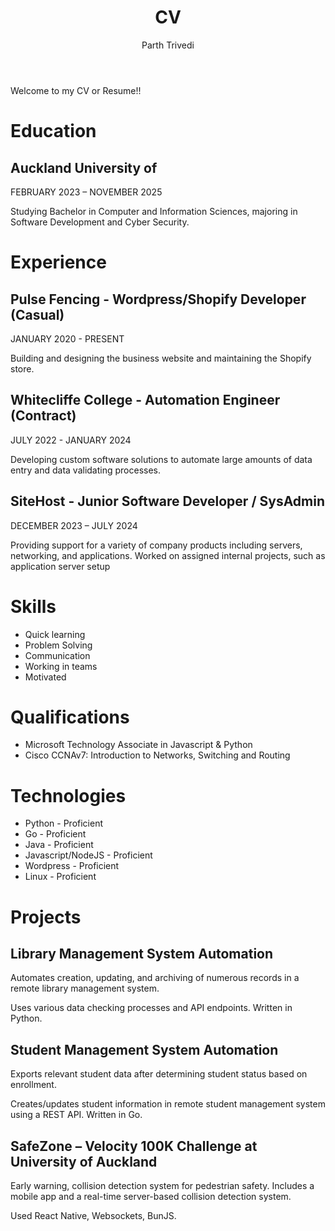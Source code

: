 #+TITLE: CV
#+AUTHOR: Parth Trivedi
#+DRAFT: false
#+LAYOUT: single

Welcome to my CV or Resume!!

* Education
** Auckland University of
FEBRUARY 2023 – NOVEMBER 2025

Studying Bachelor in Computer and Information Sciences, majoring in Software Development and Cyber Security.

* Experience
** Pulse Fencing - Wordpress/Shopify Developer (Casual)
JANUARY 2020 - PRESENT

Building and designing the business website and maintaining the Shopify store.

** Whitecliffe College - Automation Engineer (Contract)
JULY 2022 - JANUARY 2024

Developing custom software solutions to automate large amounts of data entry and data validating processes.

** SiteHost - Junior Software Developer / SysAdmin
DECEMBER 2023 – JULY 2024

Providing support for a variety of company products including servers, networking, and applications. Worked on assigned internal projects, such as application server setup

* Skills
- Quick learning
- Problem Solving
- Communication
- Working in teams
- Motivated

* Qualifications
- Microsoft Technology Associate in Javascript & Python
- Cisco CCNAv7: Introduction to Networks, Switching and Routing

* Technologies
- Python - Proficient
- Go - Proficient
- Java - Proficient
- Javascript/NodeJS - Proficient
- Wordpress - Proficient
- Linux - Proficient

* Projects
** Library Management System Automation
Automates creation, updating, and archiving of numerous records in a remote library management system.

Uses various data checking processes and API endpoints. Written in Python.

** Student Management System Automation 
Exports relevant student data after determining student status based on enrollment.

Creates/updates student information in remote student management system using a REST API. Written in Go.

** SafeZone – Velocity 100K Challenge at University of Auckland
Early warning, collision detection system for pedestrian safety. Includes a mobile app and a real-time server-based collision detection system.

Used React Native, Websockets, BunJS.
